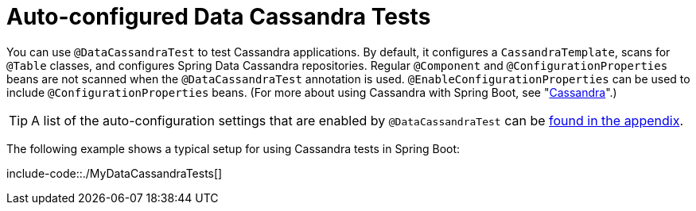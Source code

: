 [[features.testing.spring-boot-applications.autoconfigured-spring-data-cassandra]]
= Auto-configured Data Cassandra Tests
:page-section-summary-toc: 1

You can use `@DataCassandraTest` to test Cassandra applications.
By default, it configures a `CassandraTemplate`, scans for `@Table` classes, and configures Spring Data Cassandra repositories.
Regular `@Component` and `@ConfigurationProperties` beans are not scanned when the `@DataCassandraTest` annotation is used.
`@EnableConfigurationProperties` can be used to include `@ConfigurationProperties` beans.
(For more about using Cassandra with Spring Boot, see "xref:data/nosql/cassandra.adoc[Cassandra]".)

TIP: A list of the auto-configuration settings that are enabled by `@DataCassandraTest` can be xref:test-auto-configuration.adoc[found in the appendix].

The following example shows a typical setup for using Cassandra tests in Spring Boot:

include-code::./MyDataCassandraTests[]



